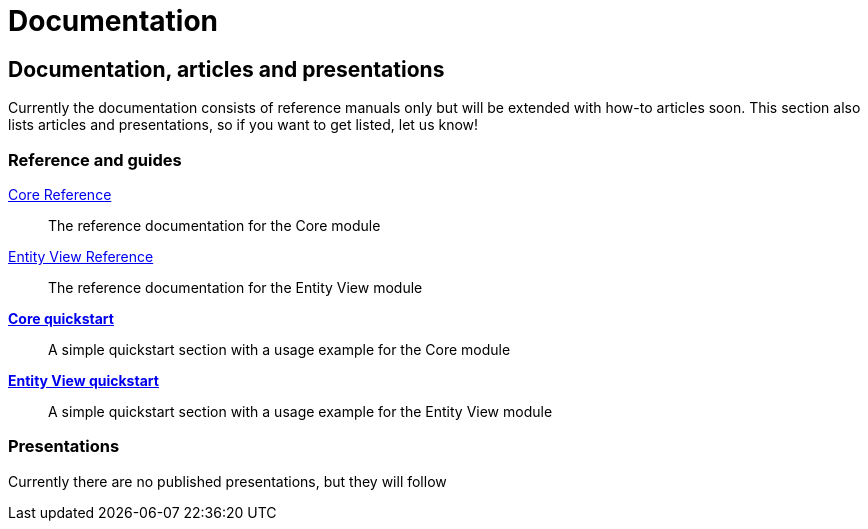 = Documentation
:page: documentation
:jbake-type: index
:jbake-status: published

[.bTop.clearfix]
== Documentation, articles and presentations

[.tCenter]
Currently the documentation consists of reference manuals only but will be extended with how-to articles soon. This section also lists articles and presentations, so if you want to get listed, let us know!

=== Reference and guides

link:documentation/core/manual/en_US/index.html[Core Reference]::
The reference documentation for the Core module

link:documentation/entity-view/manual/en_US/index.html[Entity View Reference]::
The reference documentation for the Entity View module

https://github.com/Blazebit/blaze-persistence#core-quick-start[*Core quickstart*]::
A simple quickstart section with a usage example for the Core module

https://github.com/Blazebit/blaze-persistence#entity-view-usage[*Entity View quickstart*]::
A simple quickstart section with a usage example for the Entity View module

=== Presentations

Currently there are no published presentations, but they will follow
